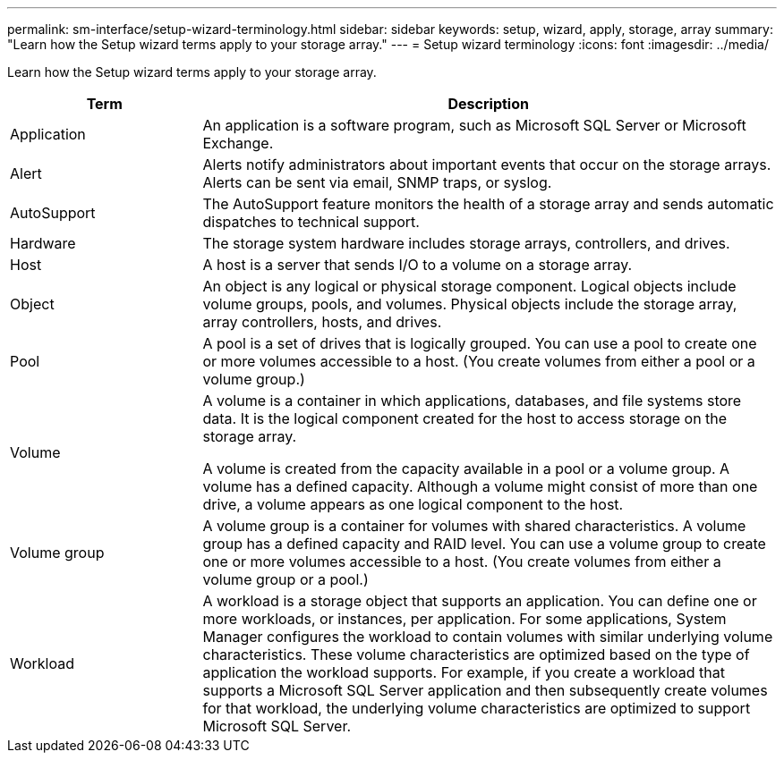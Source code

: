 ---
permalink: sm-interface/setup-wizard-terminology.html
sidebar: sidebar
keywords: setup, wizard, apply, storage, array
summary: "Learn how the Setup wizard terms apply to your storage array."
---
= Setup wizard terminology
:icons: font
:imagesdir: ../media/

[.lead]
Learn how the Setup wizard terms apply to your storage array.

[cols="1a,3a",options="header"]
|===
| Term

| Description

a|
Application

a|
An application is a software program, such as Microsoft SQL Server or Microsoft Exchange.

a|
Alert

a|
Alerts notify administrators about important events that occur on the storage arrays. Alerts can be sent via email, SNMP traps, or syslog.

a|
AutoSupport

a|
The AutoSupport feature monitors the health of a storage array and sends automatic dispatches to technical support.

a|
Hardware

a|
The storage system hardware includes storage arrays, controllers, and drives.

a|
Host

a|
A host is a server that sends I/O to a volume on a storage array.

a|
Object

a|
An object is any logical or physical storage component. Logical objects include volume groups, pools, and volumes. Physical objects include the storage array, array controllers, hosts, and drives.

a|
Pool

a|
A pool is a set of drives that is logically grouped. You can use a pool to create one or more volumes accessible to a host. (You create volumes from either a pool or a volume group.)
a|
Volume

a|
A volume is a container in which applications, databases, and file systems store data. It is the logical component created for the host to access storage on the storage array.

A volume is created from the capacity available in a pool or a volume group. A volume has a defined capacity. Although a volume might consist of more than one drive, a volume appears as one logical component to the host.

a|
Volume group

a|
A volume group is a container for volumes with shared characteristics. A volume group has a defined capacity and RAID level. You can use a volume group to create one or more volumes accessible to a host. (You create volumes from either a volume group or a pool.)

a|
Workload

a|
A workload is a storage object that supports an application. You can define one or more workloads, or instances, per application. For some applications, System Manager configures the workload to contain volumes with similar underlying volume characteristics. These volume characteristics are optimized based on the type of application the workload supports. For example, if you create a workload that supports a Microsoft SQL Server application and then subsequently create volumes for that workload, the underlying volume characteristics are optimized to support Microsoft SQL Server.

|===
